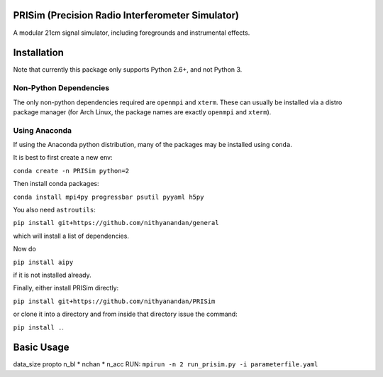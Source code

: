 PRISim (Precision Radio Interferometer Simulator)
=================================================

A modular 21cm signal simulator, including foregrounds and instrumental effects.


Installation
============
Note that currently this package only supports Python 2.6+, and not Python 3. 

Non-Python Dependencies
-----------------------
The only non-python dependencies required are ``openmpi`` and ``xterm``. These can usually be installed via a distro
package manager (for Arch Linux, the package names are exactly ``openmpi`` and ``xterm``).

Using Anaconda
--------------
If using the Anaconda python distribution, many of the packages may be installed using ``conda``.

It is best to first create a new env:

``conda create -n PRISim python=2``

Then install conda packages:

``conda install mpi4py progressbar psutil pyyaml h5py``

You also need ``astroutils``:

``pip install git+https://github.com/nithyanandan/general``

which will install a list of dependencies.

Now do

``pip install aipy``

if it is not installed already.

Finally, either install PRISim directly:

``pip install git+https://github.com/nithyanandan/PRISim``

or clone it into a directory and from inside that directory issue the command:

``pip install .``.


Basic Usage
===========


data_size \propto n_bl * nchan * n_acc
RUN: ``mpirun -n 2 run_prisim.py -i parameterfile.yaml``
